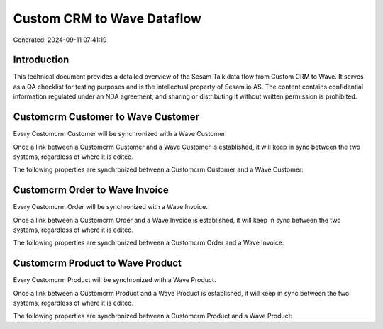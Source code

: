 ===========================
Custom CRM to Wave Dataflow
===========================

Generated: 2024-09-11 07:41:19

Introduction
------------

This technical document provides a detailed overview of the Sesam Talk data flow from Custom CRM to Wave. It serves as a QA checklist for testing purposes and is the intellectual property of Sesam.io AS. The content contains confidential information regulated under an NDA agreement, and sharing or distributing it without written permission is prohibited.

Customcrm Customer to Wave Customer
-----------------------------------
Every Customcrm Customer will be synchronized with a Wave Customer.

Once a link between a Customcrm Customer and a Wave Customer is established, it will keep in sync between the two systems, regardless of where it is edited.

The following properties are synchronized between a Customcrm Customer and a Wave Customer:

.. list-table::
   :header-rows: 1

   * - Customcrm Customer Property
     - Wave Customer Property
     - Wave Data Type


Customcrm Order to Wave Invoice
-------------------------------
Every Customcrm Order will be synchronized with a Wave Invoice.

Once a link between a Customcrm Order and a Wave Invoice is established, it will keep in sync between the two systems, regardless of where it is edited.

The following properties are synchronized between a Customcrm Order and a Wave Invoice:

.. list-table::
   :header-rows: 1

   * - Customcrm Order Property
     - Wave Invoice Property
     - Wave Data Type


Customcrm Product to Wave Product
---------------------------------
Every Customcrm Product will be synchronized with a Wave Product.

Once a link between a Customcrm Product and a Wave Product is established, it will keep in sync between the two systems, regardless of where it is edited.

The following properties are synchronized between a Customcrm Product and a Wave Product:

.. list-table::
   :header-rows: 1

   * - Customcrm Product Property
     - Wave Product Property
     - Wave Data Type

